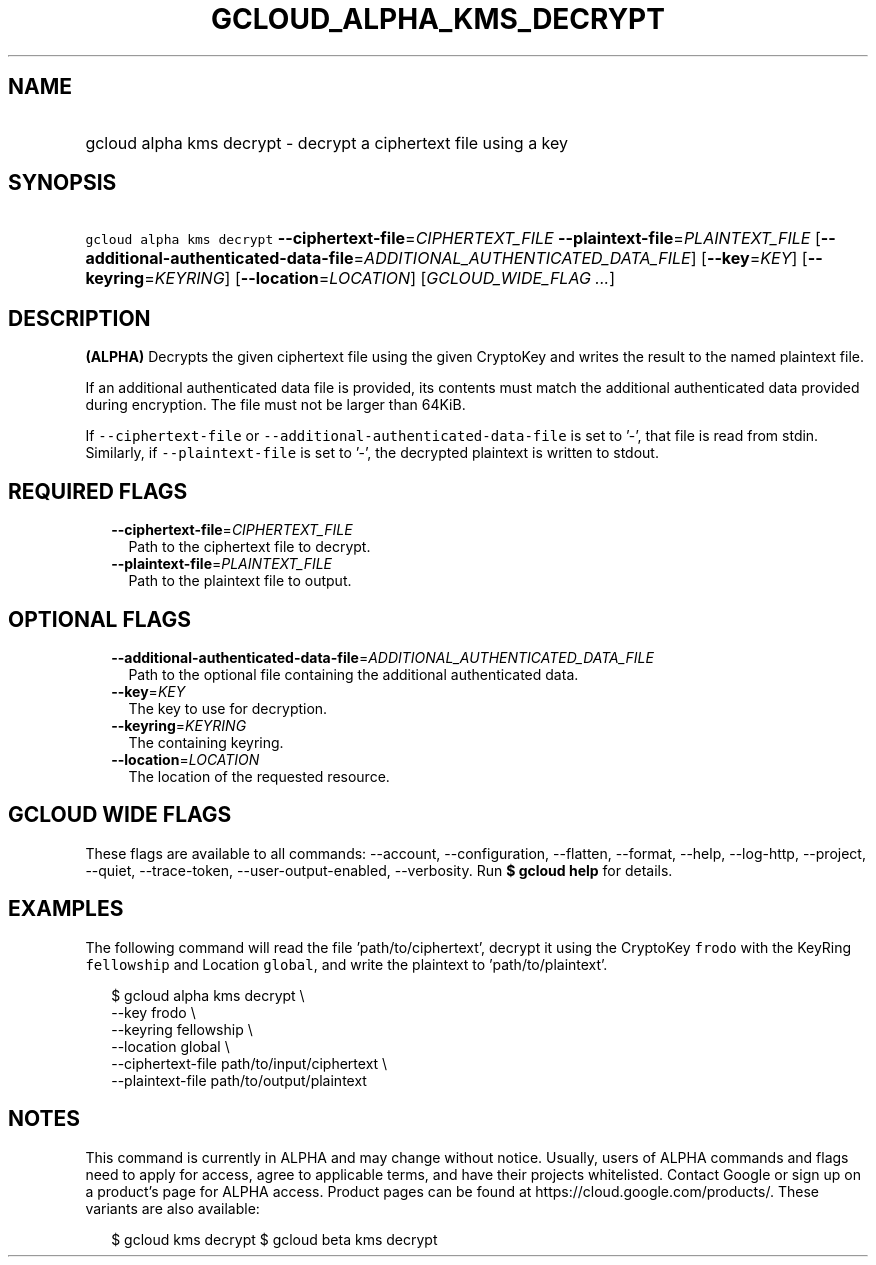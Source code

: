 
.TH "GCLOUD_ALPHA_KMS_DECRYPT" 1



.SH "NAME"
.HP
gcloud alpha kms decrypt \- decrypt a ciphertext file using a key



.SH "SYNOPSIS"
.HP
\f5gcloud alpha kms decrypt\fR \fB\-\-ciphertext\-file\fR=\fICIPHERTEXT_FILE\fR \fB\-\-plaintext\-file\fR=\fIPLAINTEXT_FILE\fR [\fB\-\-additional\-authenticated\-data\-file\fR=\fIADDITIONAL_AUTHENTICATED_DATA_FILE\fR] [\fB\-\-key\fR=\fIKEY\fR] [\fB\-\-keyring\fR=\fIKEYRING\fR] [\fB\-\-location\fR=\fILOCATION\fR] [\fIGCLOUD_WIDE_FLAG\ ...\fR]



.SH "DESCRIPTION"

\fB(ALPHA)\fR Decrypts the given ciphertext file using the given CryptoKey and
writes the result to the named plaintext file.

If an additional authenticated data file is provided, its contents must match
the additional authenticated data provided during encryption. The file must not
be larger than 64KiB.

If \f5\-\-ciphertext\-file\fR or \f5\-\-additional\-authenticated\-data\-file\fR
is set to '\-', that file is read from stdin. Similarly, if
\f5\-\-plaintext\-file\fR is set to '\-', the decrypted plaintext is written to
stdout.



.SH "REQUIRED FLAGS"

.RS 2m
.TP 2m
\fB\-\-ciphertext\-file\fR=\fICIPHERTEXT_FILE\fR
Path to the ciphertext file to decrypt.

.TP 2m
\fB\-\-plaintext\-file\fR=\fIPLAINTEXT_FILE\fR
Path to the plaintext file to output.


.RE
.sp

.SH "OPTIONAL FLAGS"

.RS 2m
.TP 2m
\fB\-\-additional\-authenticated\-data\-file\fR=\fIADDITIONAL_AUTHENTICATED_DATA_FILE\fR
Path to the optional file containing the additional authenticated data.

.TP 2m
\fB\-\-key\fR=\fIKEY\fR
The key to use for decryption.

.TP 2m
\fB\-\-keyring\fR=\fIKEYRING\fR
The containing keyring.

.TP 2m
\fB\-\-location\fR=\fILOCATION\fR
The location of the requested resource.


.RE
.sp

.SH "GCLOUD WIDE FLAGS"

These flags are available to all commands: \-\-account, \-\-configuration,
\-\-flatten, \-\-format, \-\-help, \-\-log\-http, \-\-project, \-\-quiet,
\-\-trace\-token, \-\-user\-output\-enabled, \-\-verbosity. Run \fB$ gcloud
help\fR for details.



.SH "EXAMPLES"

The following command will read the file 'path/to/ciphertext', decrypt it using
the CryptoKey \f5frodo\fR with the KeyRing \f5fellowship\fR and Location
\f5global\fR, and write the plaintext to 'path/to/plaintext'.

.RS 2m
$ gcloud alpha kms decrypt \e
    \-\-key frodo \e
    \-\-keyring fellowship \e
    \-\-location global \e
    \-\-ciphertext\-file path/to/input/ciphertext \e
    \-\-plaintext\-file path/to/output/plaintext
.RE



.SH "NOTES"

This command is currently in ALPHA and may change without notice. Usually, users
of ALPHA commands and flags need to apply for access, agree to applicable terms,
and have their projects whitelisted. Contact Google or sign up on a product's
page for ALPHA access. Product pages can be found at
https://cloud.google.com/products/. These variants are also available:

.RS 2m
$ gcloud kms decrypt
$ gcloud beta kms decrypt
.RE

